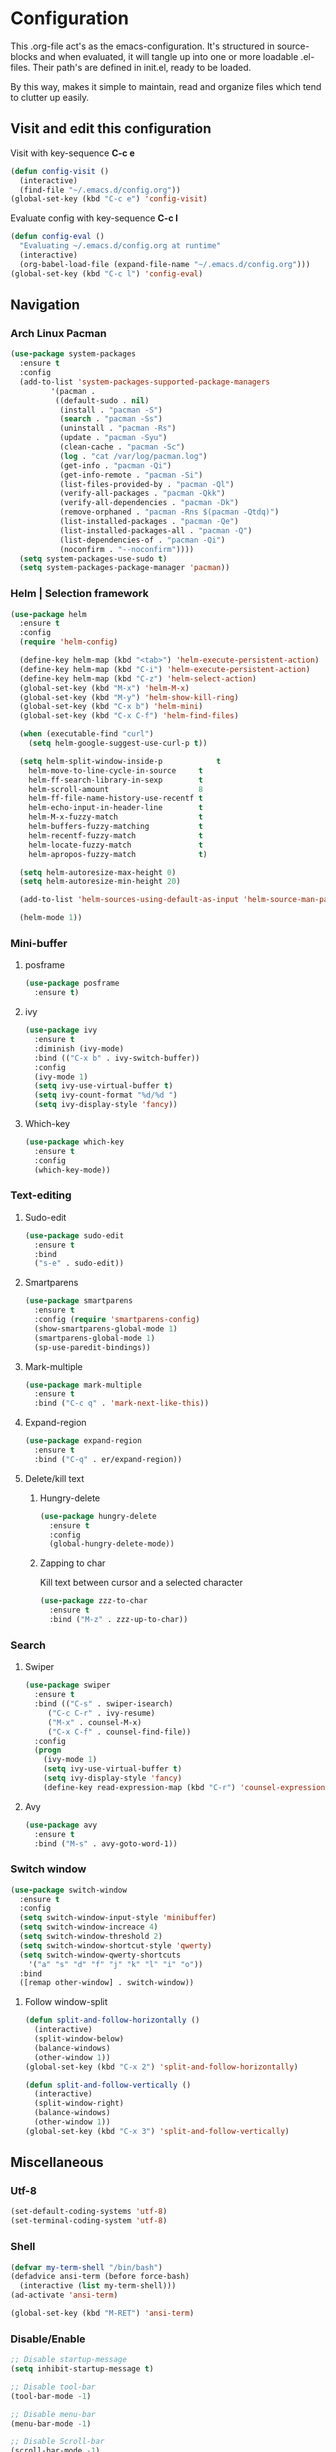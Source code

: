 * Configuration
This .org-file act's as the emacs-configuration.
It's structured in source-blocks and when evaluated,
it will tangle up into one or more loadable .el-files.
Their path's are defined in init.el, ready to be loaded.

By this way, makes it simple to maintain, read and organize
files which tend to clutter up easily.
** Visit and edit this configuration
Visit with key-sequence *C-c e*
#+BEGIN_SRC emacs-lisp
  (defun config-visit ()
    (interactive)
    (find-file "~/.emacs.d/config.org"))
  (global-set-key (kbd "C-c e") 'config-visit)
#+END_SRC
Evaluate config with key-sequence *C-c l*
#+BEGIN_SRC emacs-lisp
  (defun config-eval ()
    "Evaluating ~/.emacs.d/config.org at runtime"
    (interactive)
    (org-babel-load-file (expand-file-name "~/.emacs.d/config.org")))
  (global-set-key (kbd "C-c l") 'config-eval)
#+END_SRC
** Navigation
*** Arch Linux Pacman
#+BEGIN_SRC emacs-lisp
  (use-package system-packages
    :ensure t
    :config
    (add-to-list 'system-packages-supported-package-managers
	       '(pacman .
			((default-sudo . nil)
			 (install . "pacman -S")
			 (search . "pacman -Ss")
			 (uninstall . "pacman -Rs")
			 (update . "pacman -Syu")
			 (clean-cache . "pacman -Sc")
			 (log . "cat /var/log/pacman.log")
			 (get-info . "pacman -Qi")
			 (get-info-remote . "pacman -Si")
			 (list-files-provided-by . "pacman -Ql")
			 (verify-all-packages . "pacman -Qkk")
			 (verify-all-dependencies . "pacman -Dk")
			 (remove-orphaned . "pacman -Rns $(pacman -Qtdq)")
			 (list-installed-packages . "pacman -Qe")
			 (list-installed-packages-all . "pacman -Q")
			 (list-dependencies-of . "pacman -Qi")
			 (noconfirm . "--noconfirm"))))
    (setq system-packages-use-sudo t)
    (setq system-packages-package-manager 'pacman))
#+END_SRC
*** Helm | Selection framework
#+BEGIN_SRC emacs-lisp
  (use-package helm
    :ensure t
    :config
    (require 'helm-config)

    (define-key helm-map (kbd "<tab>") 'helm-execute-persistent-action)
    (define-key helm-map (kbd "C-i") 'helm-execute-persistent-action)
    (define-key helm-map (kbd "C-z") 'helm-select-action)
    (global-set-key (kbd "M-x") 'helm-M-x)
    (global-set-key (kbd "M-y") 'helm-show-kill-ring)
    (global-set-key (kbd "C-x b") 'helm-mini)
    (global-set-key (kbd "C-x C-f") 'helm-find-files)
  
    (when (executable-find "curl")
      (setq helm-google-suggest-use-curl-p t))

    (setq helm-split-window-inside-p            t
	  helm-move-to-line-cycle-in-source     t
	  helm-ff-search-library-in-sexp        t
	  helm-scroll-amount                    8
	  helm-ff-file-name-history-use-recentf t
	  helm-echo-input-in-header-line        t
	  helm-M-x-fuzzy-match                  t
	  helm-buffers-fuzzy-matching           t
	  helm-recentf-fuzzy-match              t
	  helm-locate-fuzzy-match               t
	  helm-apropos-fuzzy-match              t)

    (setq helm-autoresize-max-height 0)
    (setq helm-autoresize-min-height 20)

    (add-to-list 'helm-sources-using-default-as-input 'helm-source-man-pages)
  
    (helm-mode 1))
#+END_SRC
*** Mini-buffer
**** posframe
#+BEGIN_SRC emacs-lisp
  (use-package posframe
    :ensure t)
#+END_SRC
**** ivy
#+BEGIN_SRC emacs-lisp
  (use-package ivy
    :ensure t
    :diminish (ivy-mode)
    :bind (("C-x b" . ivy-switch-buffer))
    :config
    (ivy-mode 1)
    (setq ivy-use-virtual-buffer t)
    (setq ivy-count-format "%d/%d ")
    (setq ivy-display-style 'fancy))
#+END_SRC
**** Which-key
#+BEGIN_SRC emacs-lisp
  (use-package which-key
    :ensure t
    :config
    (which-key-mode))
#+END_SRC
*** Text-editing
**** Sudo-edit
#+BEGIN_SRC emacs-lisp
  (use-package sudo-edit
    :ensure t
    :bind
    ("s-e" . sudo-edit))
#+END_SRC
**** Smartparens
#+BEGIN_SRC emacs-lisp
  (use-package smartparens
    :ensure t
    :config (require 'smartparens-config)
    (show-smartparens-global-mode 1)
    (smartparens-global-mode 1)
    (sp-use-paredit-bindings))
#+END_SRC
**** Mark-multiple
#+BEGIN_SRC emacs-lisp
  (use-package mark-multiple
    :ensure t
    :bind ("C-c q" . 'mark-next-like-this))
#+END_SRC
**** Expand-region
#+BEGIN_SRC emacs-lisp
  (use-package expand-region
    :ensure t
    :bind ("C-q" . er/expand-region))
#+END_SRC
**** Delete/kill text
***** Hungry-delete
#+BEGIN_SRC emacs-lisp
  (use-package hungry-delete
    :ensure t
    :config
    (global-hungry-delete-mode))
#+END_SRC
***** Zapping to char
Kill text between cursor and a selected character
#+BEGIN_SRC emacs-lisp
  (use-package zzz-to-char
    :ensure t
    :bind ("M-z" . zzz-up-to-char))
#+END_SRC
*** Search
**** Swiper
#+BEGIN_SRC emacs-lisp
  (use-package swiper
    :ensure t
    :bind (("C-s" . swiper-isearch)
	   ("C-c C-r" . ivy-resume)
	   ("M-x" . counsel-M-x)
	   ("C-x C-f" . counsel-find-file))
    :config
    (progn
      (ivy-mode 1)
      (setq ivy-use-virtual-buffer t)
      (setq ivy-display-style 'fancy)
      (define-key read-expression-map (kbd "C-r") 'counsel-expression-history)))
#+END_SRC
**** Avy
#+BEGIN_SRC emacs-lisp
  (use-package avy
    :ensure t
    :bind ("M-s" . avy-goto-word-1))
#+END_SRC
*** Switch window
#+BEGIN_SRC emacs-lisp
  (use-package switch-window
    :ensure t
    :config
    (setq switch-window-input-style 'minibuffer)
    (setq switch-window-increace 4)
    (setq switch-window-threshold 2)
    (setq switch-window-shortcut-style 'qwerty)
    (setq switch-window-qwerty-shortcuts
	  '("a" "s" "d" "f" "j" "k" "l" "i" "o"))
    :bind
    ([remap other-window] . switch-window))
#+END_SRC
**** Follow window-split
#+BEGIN_SRC emacs-lisp
  (defun split-and-follow-horizontally ()
    (interactive)
    (split-window-below)
    (balance-windows)
    (other-window 1))
  (global-set-key (kbd "C-x 2") 'split-and-follow-horizontally)

  (defun split-and-follow-vertically ()
    (interactive)
    (split-window-right)
    (balance-windows)
    (other-window 1))
  (global-set-key (kbd "C-x 3") 'split-and-follow-vertically)
#+END_SRC
** Miscellaneous
*** Utf-8
#+BEGIN_SRC emacs-lisp
  (set-default-coding-systems 'utf-8)
  (set-terminal-coding-system 'utf-8)
#+END_SRC
*** Shell
#+BEGIN_SRC emacs-lisp
  (defvar my-term-shell "/bin/bash")
  (defadvice ansi-term (before force-bash)
    (interactive (list my-term-shell)))
  (ad-activate 'ansi-term)

  (global-set-key (kbd "M-RET") 'ansi-term)
#+END_SRC
*** Disable/Enable
#+BEGIN_SRC emacs-lisp
  ;; Disable startup-message
  (setq inhibit-startup-message t)

  ;; Disable tool-bar
  (tool-bar-mode -1)

  ;; Disable menu-bar
  (menu-bar-mode -1)

  ;; Disable Scroll-bar
  (scroll-bar-mode -1)

  ;; Disable bell
  (setq ring-bell-function 'ignore)

  ;; Disable backups and auto-save-files
  (setq make-backup-files nil)
  (setq quto-save-default nil)
#+END_SRC

*** Mode-line
**** Clock
#+BEGIN_SRC emacs-lisp
  (setq display-time-24hr-format t)
  (setq display-time-format "%H:%M - %d %B %Y")
  (display-time-mode 1)
#+END_SRC
**** Battery indicator
#+BEGIN_SRC emacs-lisp
  (use-package fancy-battery
    :ensure t
    :config
    (setq fancy-battery-show-percentage t)
    (setq battery-update-interval 15)
    (if window-system
	(fancy-battery-mode)
	(display-battery-mode)))
#+END_SRC
**** Doom-modeline
#+BEGIN_SRC emacs-lisp
  (use-package doom-modeline
    :ensure t
    :hook (after-init . doom-modeline-mode))
#+END_SRC
**** Icons
#+BEGIN_SRC emacs-lisp
  (when window-system
   (use-package all-the-icons
    :ensure t))
#+END_SRC
*** Theme
#+BEGIN_SRC emacs-lisp
  (use-package moe-theme
    :ensure t
    :config
  (load-theme 'moe-light t))
#+END_SRC
*** Interface
**** Scrolling
#+BEGIN_SRC emacs-lisp
  (setq scroll-conservatively 100)
#+END_SRC
**** y-or-n
#+BEGIN_SRC emacs-lisp
  (defalias 'yes-or-no-p 'y-or-n-p)
#+END_SRC
**** Line-numbers
#+BEGIN_SRC emacs-lisp
  (use-package linum-relative
    :ensure t
    :config
    (setq linum-relative-current-symbol "")
    (add-hook 'prog-mode-hook 'linum-relative-mode))
#+END_SRC
**** Pretty symbols
#+BEGIN_SRC emacs-lisp
  (when window-system
    (use-package pretty-mode
      :ensure t
      :config
      (global-pretty-mode t)))
#+END_SRC
** Org-mode
#+BEGIN_SRC emacs-lisp
  (use-package org
    :ensure t
    :pin org)
#+END_SRC
** Programtext tools
*** DevOps
#+BEGIN_SRC emacs-lisp
  (use-package docker
    :ensure t
    :bind ("C-c d" . docker))
#+END_SRC
#+BEGIN_SRC emacs-lisp
  (use-package kubernetes
    :ensure t
    :commands (kubernetes-overview))
#+END_SRC
*** Golang
**** Gomode
#+BEGIN_SRC emacs-lisp
  (use-package go-mode
    :ensure t
    :config
    (add-to-list 'load-path "~/go/src/github.com/dougm/goflymake")
    (require 'go-flymake))
#+END_SRC
Fetch go-playgound with *M-x go-playgound RET*, add your go-text and hit *C-RET*
it will then be saved, compiled and executed.
When done, hit *M-x go-playgound-rm RET* to remove and leave playgound.
#+BEGIN_SRC emacs-lisp
  (use-package go-playground
    :ensure t)
#+END_SRC
**** gopls auto-complete
***** lsp-mode
#+BEGIN_SRC emacs-lisp
  (use-package lsp-mode
    :ensure t
    :commands (lsp lsp-deferred)
    :hook (go-mode . lsp-deferred))

  (defun lsp-go-install-save-hooks ()
    (add-hook 'before-save-hook #'lsp-format-buffer t t)
    (add-hook 'before-save-hook #'lsp-organize-imports t t))
  (add-hook 'go-mode-hook #'lsp-go-install-save-hooks)

  (use-package lsp-ui
    :ensure t
    :commands lsp-ui-mode)

  (use-package company-lsp
    :ensure t
    :commands company-lsp)
#+END_SRC
*** Version control
#+BEGIN_SRC emacs-lisp
  (use-package magit
    :ensure t
    :config
    (setq magit-push-always-verify nil)
    (setq git-commit-summary-max-length 50)
    :bind
    ("M-g" . magit-status))
#+END_SRC
*** Templates
**** Yasnippets
#+BEGIN_SRC emacs-lisp
  (use-package yasnippet
    :ensure t
    :init
    (yas-global-mode 1))
#+END_SRC
**** Snippets
#+BEGIN_SRC emacs-lisp
  (use-package yasnippet-snippets
    :ensure t)

  (use-package go-snippets
    :ensure t)
#+END_SRC
*** Error-checking
**** Flychek
#+BEGIN_SRC emacs-lisp
  (use-package flycheck
    :ensure t
    :init
    (global-flycheck-mode t)
    (defun disable-flycheck-in-org-src-block ()
      "Disables flychecks that could be problematic in org-mode"
      (setq-local flycheck-disabled-checkers '(emacs-lisp-checkdoc)))
    :hook ((prog-mode . flycheck-mode)
	   (org-src-mode . disable-flycheck-in-org-src-block)))
#+END_SRC
**** Flyspell
#+BEGIN_SRC emacs-lisp
  (use-package flyspell
    :ensure t
    :hook (
	   (prog-mode . flyspell-prog-mode)
	   (text-mode . flyspell-mode)))
#+END_SRC
*** Auto-complete
**** Company
#+BEGIN_SRC emacs-lisp
  (use-package company
    :ensure t
    :config
    (setq company-idle-delay 0)
    (setq company-minimum-prefix-length 3)
    (global-company-mode t)

  (custom-set-faces
   '(company-preview
     ((t (:foreground "darkgray" :underline t))))
   '(company-preview-common
     ((t (:inherit company-preview :weight bold))))
   '(company-tooltip
     ((t (:inherit popup-face))))
   '(company-tooltip-selection
     ((t (:inherit popup-menu-selection-face))))
   '(company-tooltip-common
     ((((type x)) (:inherit company-tooltip))))
   '(company-tooltip-common-selection
     ((((type x)) (:inherit company-tooltip-selection :weight bold))
      (t (:inherit company-tooltip-selection))))))
#+END_SRC
**** Bash
#+BEGIN_SRC emacs-lisp
  (add-hook 'shell-mode-hook 'yas-minor-mode)
  (add-hook 'shell-mode-hook 'flycheck-mode)
  (add-hook 'shell-mode-hook 'company-mode)

  (defun shell-mode-company-init ()
    (setq-local company-backends '((company-shell
				    company-shell-env
				    company-etags
				    company-dabbrev-code)))))

  (use-package company-shell
  :ensure t
  :config
  (require 'company)
  (add-hook 'shell-mode-hook 'shell-mode-company-init))
#+END_SRC
**** C/C++
#+BEGIN_SRC emacs-lisp
  (add-hook 'c++-mode-hook 'yas-minor-mode)
  (add-hook 'c-mode-hook 'yas-minor-mode)

  (use-package flycheck-clang-analyzer
    :ensure t
    :config
    (with-eval-after-load 'flycheck
      (require 'flycheck-clang-analyzer)
      (flycheck-clang-analyzer-setup)))

  (with-eval-after-load 'company
    (add-hook 'c++-mode-hook 'company-mode)
    (add-hook 'c-mode-hook 'company-mode))

  (use-package company-c-headers
    :ensure t)

  (use-package company-irony
    :ensure t
    :config
    (setq company-backends '((company-c-headers
			      company-dabbrev-code
			      company-irony))))

  (use-package irony
    :ensure t
    :config
    (add-hook 'c++-mode-hook 'irony-mode)
    (add-hook 'c-mode-hook 'irony-mode)
    (add-hook 'irony-mode-hook 'irony-cdb-autosetup-compile-options))
#+END_SRC
**** Lisp
#+BEGIN_SRC emacs-lisp
  (add-hook 'emacs-lisp-mode-hook 'eldoc-mode)
  (add-hook 'emacs-lisp-mode-hook 'yas-minor-mode)
  (add-hook 'emacs-lisp-mode-hook 'company-mode)

  (use-package slime
    :ensure t
    :config
    (setq inferior-lisp-program "/usr/bin/sbcl")
    (setq slime-contribs '(slime-fancy)))

  (use-package slime-company
    :ensure t
    :init
    (require 'company)
    (slime-setup '(slime-fancy slime-company)))
#+END_SRC
#+BEGIN_SRC emacs-lisp
  (use-package highlight-defined
    :ensure t
    :config
    (add-hook 'emacs-lisp-mode-hook 'highlight-defined-mode))
#+END_SRC
